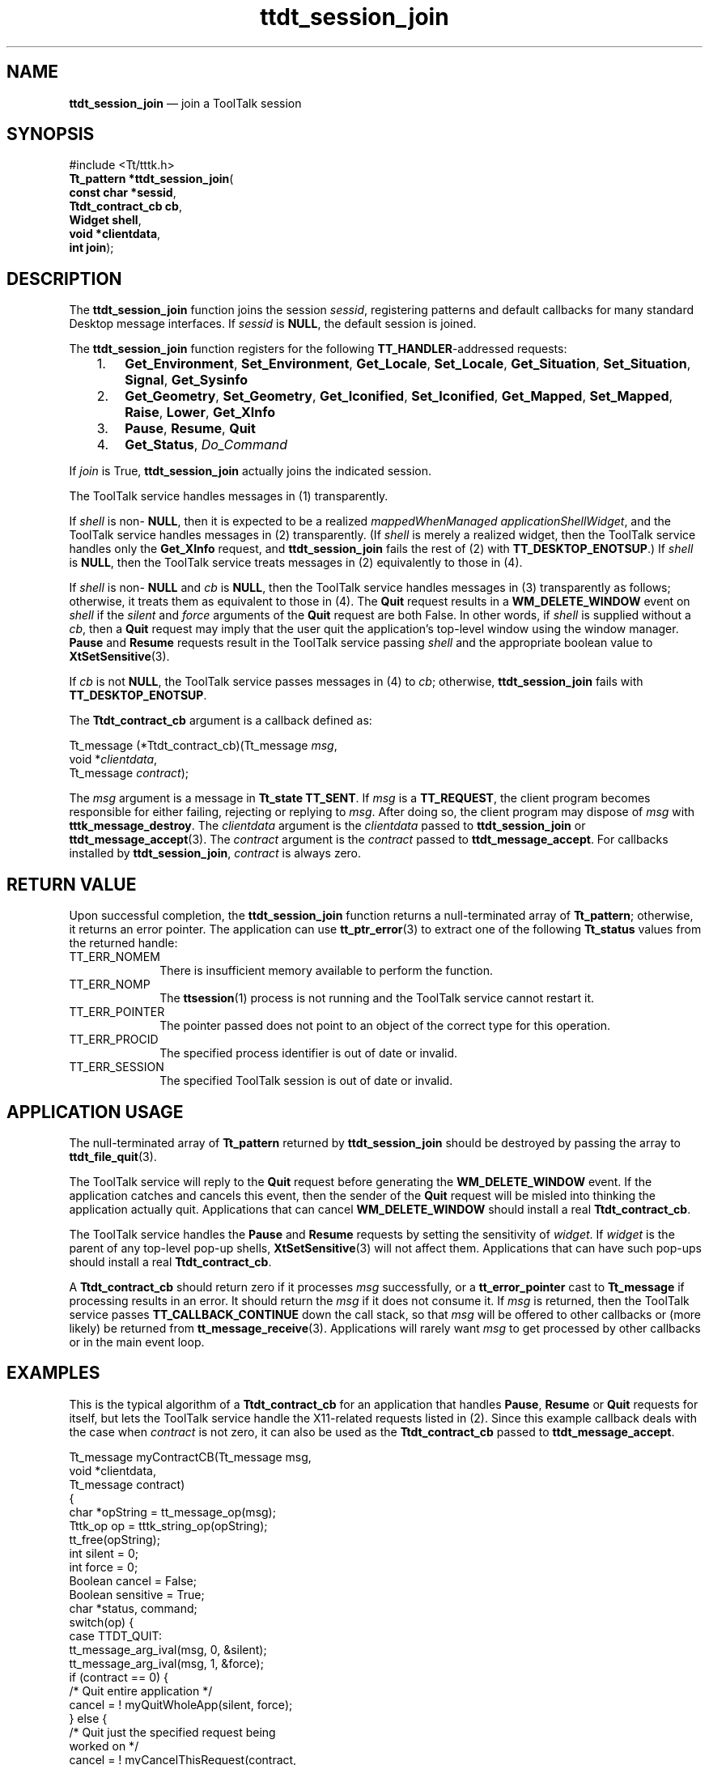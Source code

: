 '\" t
...\" ses_join.sgm /main/7 1996/09/08 20:22:12 rws $
...\" ses_join.sgm /main/7 1996/09/08 20:22:12 rws $-->
.de P!
.fl
\!!1 setgray
.fl
\\&.\"
.fl
\!!0 setgray
.fl			\" force out current output buffer
\!!save /psv exch def currentpoint translate 0 0 moveto
\!!/showpage{}def
.fl			\" prolog
.sy sed -e 's/^/!/' \\$1\" bring in postscript file
\!!psv restore
.
.de pF
.ie     \\*(f1 .ds f1 \\n(.f
.el .ie \\*(f2 .ds f2 \\n(.f
.el .ie \\*(f3 .ds f3 \\n(.f
.el .ie \\*(f4 .ds f4 \\n(.f
.el .tm ? font overflow
.ft \\$1
..
.de fP
.ie     !\\*(f4 \{\
.	ft \\*(f4
.	ds f4\"
'	br \}
.el .ie !\\*(f3 \{\
.	ft \\*(f3
.	ds f3\"
'	br \}
.el .ie !\\*(f2 \{\
.	ft \\*(f2
.	ds f2\"
'	br \}
.el .ie !\\*(f1 \{\
.	ft \\*(f1
.	ds f1\"
'	br \}
.el .tm ? font underflow
..
.ds f1\"
.ds f2\"
.ds f3\"
.ds f4\"
.ta 8n 16n 24n 32n 40n 48n 56n 64n 72n 
.TH "ttdt_session_join" "library call"
.SH "NAME"
\fBttdt_session_join\fP \(em join a ToolTalk session
.SH "SYNOPSIS"
.PP
.nf
#include <Tt/tttk\&.h>
\fBTt_pattern \fB*ttdt_session_join\fP\fR(
\fBconst char *\fBsessid\fR\fR,
\fBTtdt_contract_cb \fBcb\fR\fR,
\fBWidget \fBshell\fR\fR,
\fBvoid *\fBclientdata\fR\fR,
\fBint \fBjoin\fR\fR);
.fi
.SH "DESCRIPTION"
.PP
The
\fBttdt_session_join\fP function
joins the session
\fIsessid\fP, registering patterns and
default callbacks for many standard Desktop message interfaces\&.
If
\fIsessid\fP is
\fBNULL\fP, the default session is joined\&.
.PP
The
\fBttdt_session_join\fP function
registers for the following
\fBTT_HANDLER\fP-addressed requests:
.IP "   1." 6
\fBGet_Environment\fP, \fBSet_Environment\fP, \fBGet_Locale\fP, \fBSet_Locale\fP, \fBGet_Situation\fP, \fBSet_Situation\fP, \fBSignal\fP, \fBGet_Sysinfo\fP
.IP "   2." 6
\fBGet_Geometry\fP, \fBSet_Geometry\fP, \fBGet_Iconified\fP, \fBSet_Iconified\fP, \fBGet_Mapped\fP, \fBSet_Mapped\fP, \fBRaise\fP, \fBLower\fP, \fBGet_XInfo\fP
.IP "   3." 6
\fBPause\fP, \fBResume\fP, \fBQuit\fP
.IP "   4." 6
\fBGet_Status\fP, \fIDo_Command\fP
.PP
If
\fIjoin\fP is True,
\fBttdt_session_join\fP actually joins the indicated session\&.
.PP
The ToolTalk service
handles messages in (1) transparently\&.
.PP
If
\fIshell\fP is non-
\fBNULL\fP, then it is expected to be a realized
\fImappedWhenManaged\fP \fIapplicationShellWidget\fP, and
the ToolTalk service
handles messages in (2) transparently\&.
(If
\fIshell\fP is merely a realized widget, then
the ToolTalk service
handles only the
\fBGet_XInfo\fP request, and
\fBttdt_session_join\fP fails the rest of (2) with
\fBTT_DESKTOP_ENOTSUP\fP\&.) If
\fIshell\fP is
\fBNULL\fP, then
the ToolTalk service
treats messages in (2) equivalently to those in (4)\&.
.PP
If
\fIshell\fP is non-
\fBNULL\fP and
\fIcb\fP is
\fBNULL\fP, then
the ToolTalk service
handles messages in (3) transparently as follows;
otherwise, it treats them as equivalent to those in (4)\&.
The
\fBQuit\fP request results in a
\fBWM_DELETE_WINDOW\fP event on
\fIshell\fP if the
\fIsilent\fP and
\fIforce\fP arguments of the
\fBQuit\fP request are both False\&.
In other words, if
\fIshell\fP is supplied without a
\fIcb\fP, then a
\fBQuit\fP request may imply that the user
quit the application\&'s top-level window using the window manager\&.
\fBPause\fP and
\fBResume\fP requests result in
the ToolTalk service
passing
\fIshell\fP and the appropriate boolean value to
\fBXtSetSensitive\fP(3)\&.
.PP
If
\fIcb\fP is not
\fBNULL\fP, the ToolTalk service passes
messages in (4) to
\fIcb\fP; otherwise,
\fBttdt_session_join\fP fails with
\fBTT_DESKTOP_ENOTSUP\fP\&.
.PP
The
\fBTtdt_contract_cb\fR argument is a callback defined as:
.PP
.nf
\f(CWTt_message (*Ttdt_contract_cb)(Tt_message \fImsg\fP,
        void *\fIclientdata\fP,
        Tt_message \fIcontract\fP);\fR
.fi
.PP
.PP
The
\fImsg\fP argument is
a message in
\fBTt_state\fR \fBTT_SENT\fP\&. If
\fImsg\fP is a
\fBTT_REQUEST\fP, the client program becomes responsible for either failing,
rejecting or replying to
\fImsg\fP\&. After doing so, the client program may dispose of
\fImsg\fP with
\fBtttk_message_destroy\fP\&. The
\fIclientdata\fP argument is the
\fIclientdata\fP passed to
\fBttdt_session_join\fP or
\fBttdt_message_accept\fP(3)\&. The
\fIcontract\fP argument is the
\fIcontract\fP passed to
\fBttdt_message_accept\fP\&. For callbacks installed by
\fBttdt_session_join\fP, \fIcontract\fP is always zero\&.
.SH "RETURN VALUE"
.PP
Upon successful completion, the
\fBttdt_session_join\fP function
returns a null-terminated array of
\fBTt_pattern\fR; otherwise, it returns an error pointer\&.
The application can use
\fBtt_ptr_error\fP(3) to extract one of the following
\fBTt_status\fR values from the returned handle:
.IP "TT_ERR_NOMEM" 10
There is insufficient memory available to perform the function\&.
.IP "TT_ERR_NOMP" 10
The
\fBttsession\fP(1) process is not running and the ToolTalk service cannot restart it\&.
.IP "TT_ERR_POINTER" 10
The pointer passed does not point to an object
of the correct type for this operation\&.
.IP "TT_ERR_PROCID" 10
The specified process identifier is out of date or invalid\&.
.IP "TT_ERR_SESSION" 10
The specified ToolTalk session is out of date or invalid\&.
.SH "APPLICATION USAGE"
.PP
The null-terminated array of
\fBTt_pattern\fR returned by
\fBttdt_session_join\fP should be destroyed by passing the array to
\fBttdt_file_quit\fP(3)\&.
.PP
The ToolTalk service will reply to the
\fBQuit\fP request before generating the
\fBWM_DELETE_WINDOW\fP event\&.
If the application catches and cancels this event,
then the sender of the
\fBQuit\fP request will be misled
into thinking the application actually quit\&.
Applications that can cancel
\fBWM_DELETE_WINDOW\fP should install a real
\fBTtdt_contract_cb\fR\&.
.PP
The ToolTalk service handles the
\fBPause\fP and
\fBResume\fP requests by setting the sensitivity of
\fIwidget\fP\&. If
\fIwidget\fP is the parent of any top-level pop-up shells,
\fBXtSetSensitive\fP(3) will not affect them\&.
Applications that can have such pop-ups
should install a real
\fBTtdt_contract_cb\fR\&.
.PP
A
\fBTtdt_contract_cb\fR should return zero if it processes
\fImsg\fP successfully, or a
\fBtt_error_pointer\fP cast to
\fBTt_message\fR if processing results in an error\&.
It should return the
\fImsg\fP if it does not consume it\&.
If
\fImsg\fP is returned, then the ToolTalk service passes
\fBTT_CALLBACK_CONTINUE\fP down the call stack, so that
\fImsg\fP will be offered to other callbacks or (more likely) be returned from
\fBtt_message_receive\fP(3)\&. Applications will rarely want
\fImsg\fP to get processed by other callbacks or in the main event loop\&.
.SH "EXAMPLES"
.PP
This is the typical algorithm of a
\fBTtdt_contract_cb\fR for an application that handles
\fBPause\fP, \fBResume\fP or
\fBQuit\fP requests for itself, but lets the ToolTalk service
handle the X11-related requests listed in (2)\&.
Since this example callback deals with the case when
\fIcontract\fP is not zero, it can also be used as the
\fBTtdt_contract_cb\fR passed to
\fBttdt_message_accept\fP\&.
.PP
.nf
\f(CWTt_message myContractCB(Tt_message      msg,
        void           *clientdata,
        Tt_message      contract)
{
        char *opString = tt_message_op(msg);
        Tttk_op op = tttk_string_op(opString);
        tt_free(opString);
        int silent = 0;
        int force  = 0;
        Boolean cancel = False;
        Boolean sensitive = True;
        char *status, command;
        switch(op) {
            case TTDT_QUIT:
                tt_message_arg_ival(msg, 0, &silent);
                tt_message_arg_ival(msg, 1, &force);
                if (contract == 0) {
                        /* Quit entire application */
                        cancel = ! myQuitWholeApp(silent, force);
                } else {
                        /* Quit just the specified request being
                           worked on */
                        cancel = ! myCancelThisRequest(contract,
                                silent, force);
                }
                if (cancel) {
                        /* User canceled Quit; fail the Quit request */
                        tttk_message_fail(msg, TT_DESKTOP_ECANCELED, 0, 1);
                } else {
                        tt_message_reply(msg);
                        tttk_message_destroy(msg);
                }
                return 0;
            case TTDT_PAUSE:
                sensitive = False;
            case TTDT_RESUME:
                if (contract == 0) {
                        int already = 1;
                        if (XtIsSensitive(myTopShell) != sensitive) {
                                already = 0;
                                XtSetSensitive(myTopShell, sensitive);
                        }
                        if (already) {
                                tt_message_status_set(msg,
                                        TT_DESKTOP_EALREADY);
                        }
                } else {
                        if (XtIsSensitive(thisShell) == sensitive) {
                                tt_message_status_set(msg,
                                        TT_DESKTOP_EALREADY);
                        } else {
                                XtSetSensitive(thisShell, sensitive);
                        }
                }
                tt_message_reply(msg);
                tttk_message_destroy(msg);
                return 0;
            case TTDT_GET_STATUS:
                if (contract == 0) {
                        status = "Message about status of entire app";
                } else {
                        status = "Message about status of this request";
                }
                tt_message_arg_val_set(msg, 0, status);
                tt_message_reply(msg);
                tttk_message_destroy(msg);
                return 0;
            case TTDT_DO_COMMAND:
                if (! haveExtensionLanguage) {
                        tttk_message_fail(msg, TT_DESKTOP_ENOTSUP, 0, 1);
                        return 0;
                }
                command = tt_message_arg_val(msg, 0);
                result = myEval(command);
                tt_free(command);
                tt_message_status_set(msg, result);
                if (tt_is_err(result)) {
                        tttk_message_fail(msg, result, 0, 1);
                } else {
                        tt_message_reply(msg);
                        tttk_message_destroy(msg);
                }
                return 0;
        }
        /* Unrecognized message; do not consume it */
        return msg;
}\fR
.fi
.PP
.SH "SEE ALSO"
.PP
\fBTt/tttk\&.h - Tttttk\fP(5), \fBttdt_session_quit\fP(3), \fBtt_session_join\fP(3), \fBXtSetSensitive\fP(3), 
...\" created by instant / docbook-to-man, Sun 02 Sep 2012, 09:41
